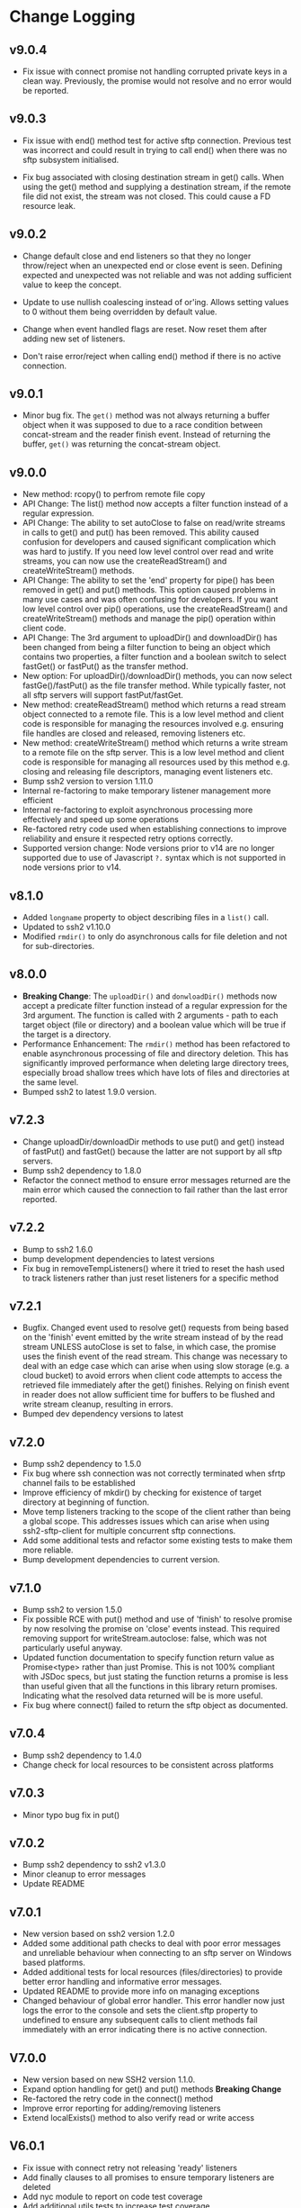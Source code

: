 * Change Logging
** v9.0.4
  - Fix issue with connect promise not handling corrupted private keys in a clean
    way. Previously, the promise would not resolve and no error would be reported.
     
** v9.0.3

  - Fix issue with end() method test for active sftp connection. Previous test was
    incorrect and could result in trying to call end() when there was no sftp subsystem
    initialised.

  - Fix bug associated with closing destination stream in get() calls. When using the
    get() method and supplying a destination stream, if the remote file did not exist, the
    stream was not closed. This could cause a FD resource leak.
    
** v9.0.2

   - Change default close and end listeners so that they no longer throw/reject when
     an unexpected end or close event is seen. Defining expected and unexpected was not
     reliable and was not adding sufficient value to keep the concept.

   - Update to use nullish coalescing instead of or'ing. Allows setting values to 0
     without them being overridden by default value.

   - Change when event handled flags are reset. Now reset them after adding new set of
     listeners.

   - Don't raise error/reject when calling end() method if there is no active connection.
     
** v9.0.1
  - Minor bug fix. The ~get()~ method was not always returning a buffer object
    when it was supposed to due to a race condition between concat-stream and
    the reader finish event. Instead of returning the buffer, ~get()~ was
    returning the concat-stream object.

** v9.0.0
  - New method: rcopy() to perfrom remote file copy
  - API Change: The list() method now accepts a filter function instead of a
    regular expression.
  - API Change: The ability to set autoClose to false on read/write streams in
    calls to get() and put() has been removed. This ability caused confusion for
    developers and caused significant complication which was hard to justify. If
    you need low level control over read and write streams, you can now use the
    createReadStream() and createWriteStream() methods.
  - API Change: The ability to set the 'end' property for pipe() has been
    removed in get() and put() methods. This option caused problems in many use
    cases and was often confusing for developers. If you want low level control
    over pip() operations, use the createReadStream() and createWriteStream()
    methods and manage the pip() operation within client code.
  - API Change: The 3rd argument to uploadDir() and downloadDir() has been
    changed from being a filter function to being an object which contains two
    properties, a filter function and a boolean switch to select fastGet() or
    fastPut() as the transfer method.
  - New option: For uploadDir()/downloadDir() methods, you can now select
    fastGe()/fastPut() as the file transfer method. While typically faster, not
    all sftp servers will support fastPut/fastGet.
  - New method: createReadStream() method which returns a read stream object
    connected to a remote file. This is a low level method and client code is
    responsible for managing the resources involved e.g. ensuring file handles
    are closed and released, removing listeners etc.
  - New method: createWriteStream() method which returns a write stream to a
    remote file on the sftp server. This is a low level method and client code
    is responsible for managing all resources used by this method e.g. closing
    and releasing file descriptors, managing event listeners etc.
  - Bump ssh2 version to version 1.11.0
  - Internal re-factoring to make temporary listener management more efficient
  - Internal re-factoring to exploit asynchronous processing more effectively
    and speed up some operations
  - Re-factored retry code used when establishing connections to improve
    reliability and ensure it respected retry options correctly.
  - Supported version change: Node versions prior to v14 are no longer supported
    due to use of Javascript ~?.~ syntax which is not supported in node versions
    prior to v14.
** v8.1.0

  - Added ~longname~ property to object describing files in a ~list()~ call.
  - Updated to ssh2 v1.10.0
  - Modified ~rmdir()~ to only do asynchronous calls for file deletion and not for
    sub-directories.

** v8.0.0
    - *Breaking Change*: The ~uploadDir()~ and ~donwloadDir()~ methods now
      accept a predicate filter function instead of a regular expression for the
      3rd argument. The function is called with 2 arguments - path to each
      target object (file or directory) and a boolean value which will be true
      if the target is a directory.
    - Performance Enhancement: The ~rmdir()~ method has been refactored to
      enable asynchronous processing of file and directory deletion. This has
      significantly improved performance when deleting large directory trees,
      especially broad shallow trees which have lots of files and directories at
      the same level.
    - Bumped ssh2 to latest 1.9.0 version. 

** v7.2.3
    - Change uploadDir/downloadDir methods to use put() and get() instead of
      fastPut() and fastGet() because the latter are not support by all sftp servers. 
    - Bump ssh2 dependency to 1.8.0
    - Refactor the connect method to ensure error messages returned are the main
      error which caused the connection to fail rather than the last error reported.
      
** v7.2.2
    - Bump to ssh2 1.6.0
    - bump development dependencies to latest versions
    - Fix bug in removeTempListeners() where it tried to reset the hash used
      to track listeners rather than just reset listeners for a specific method
** v7.2.1
    - Bugfix. Changed event used to resolve get() requests from being based on
      the 'finish' event emitted by the write stream instead of by the read
      stream UNLESS autoClose is set to false, in which case, the promise uses
      the finish event of the read stream. This change was necessary to deal
      with an edge case which can arise when using slow storage (e.g. a cloud
      bucket) to avoid errors when client code attempts to access the retrieved
      file immediately after the get() finishes. Relying on finish event in
      reader does not allow sufficient time for buffers to be flushed and write
      stream cleanup, resulting in errors.
    - Bumped dev dependency versions to latest
** v7.2.0
   - Bump ssh2 dependency to 1.5.0
   - Fix bug where ssh connection was not correctly terminated when sfrtp
     channel fails to be established
   - Improve efficiency of mkdir() by checking for existence of target directory
     at beginning of function.
   - Move temp listeners tracking to the scope of the client rather than being a
     global scope. This addresses issues which can arise when using
     ssh2-sftp-client for multiple concurrent sftp connections.
   - Add some additional tests and refactor some existing tests to make them
     more reliable.
   - Bump development dependencies to current version.
     
** v7.1.0
   - Bump ssh2 to version 1.5.0
   - Fix possible RCE with put() method and use of 'finish' to resolve promise
     by now resolving the promise on 'close' events instead. This required
     removing support for writeStream.autoclose: false, which was not
     particularly useful anyway.
   - Updated function documentation to specify function return value as
     Promise<type> rather than just Promise. This is not 100% compliant with
     JSDoc specs, but just stating the function returns a promise is less than
     useful given that all the functions in this library return promises.
     Indicating what the resolved data returned will be is more useful.
   - Fix bug where connect() failed to return the sftp object as documented. 
** v7.0.4
   - Bump ssh2 dependency to 1.4.0
   - Change check for local resources to be consistent across platforms
     
** v7.0.3
   - Minor typo bug fix in put()
     
** v7.0.2
   - Bump ssh2 dependency to ssh2 v1.3.0
   - Minor cleanup to error messages
   - Update README
     
** v7.0.1
   - New version based on ssh2 version 1.2.0
   - Added some additional path checks to deal with poor error messages and
     unreliable behaviour when connecting to an sftp server on Windows based
     platforms.
   - Added additional tests for local resources (files/directories) to provide
     better error handling and informative error messages.
   - Updated README to provide more info on managing exceptions
   - Changed behaviour of global error handler. This error handler now just logs
     the error to the console and sets the client.sftp property to undefined to
     ensure any subsequent calls to client methods fail immediately with an
     error indicating there is no active connection.
     
** V7.0.0
   - New version based on new SSH2 version 1.1.0.
   - Expand option handling for get() and put() methods *Breaking Change*
   - Re-factored the retry code in the connect() method
   - Improve error reporting for adding/removing listeners
   - Extend localExists() method to also verify read or write access
       
** V6.0.1
   - Fix issue with connect retry not releasing 'ready' listeners
   - Add finally clauses to all promises to ensure temporary listeners are deleted
   - Add nyc module to report on code test coverage
   - Add additional utils tests to increase test coverage
   - Removed some dead code and unused utility functions to reduce download size
   - Cleanup tests and reduce inter-test dependencies

** V6.0.0.0
   - Update connection retry code to use the promise-retry module instead of
     plain rety module
   - Added optional filter argument for uploadDir/downlDir to select which files
     and directories are included
   - Added an optional boolean argument to delete to turn off raising an error
     when delete target does not exists
   - Reduced/simplified argument verification code to reduce package size and
     increase performance
   - Refactored handling of events and add default close and error listeners to
     catch connections closed abruptly without an error being raised.

** V5.3.2
   - Minor README typo fixes
   - Fix error in local file path checks (#294)

** V5.3.1
   - Fix bug in handling of relative local paths
   - Change handling of stream closures in ~get()~ and ~put()~ methods

** v5.3.0
   - Refine event handler management
   - Fix path processing for win32 based sftp servers
   - Update documentation
** v5.2.2
   - Bug fix release. Add error code 4 check to stat() method.
   - bump Mocha version for tests

** v5.2.1
   - Move some dependencies into dev-Dependencies
** v5.2.0
   - Add new method posixRename() which uses the openSSH POSIX rename extension.
** v5.1.3
   - Fix bug when writing to root directory and failure due to not being able to
     determine parent
   - Refactor some tests to eliminate need to have artificial delays between
     tests
   - Bumped some dependency versions to latest version
** v5.1.2
   - Added back global close handler
   - Added dumpListeners() method

** v5.1.1
   - Added separate close handlers to each method.
   - Added missing return statement in connect method
   - Added additional troubleshooting documentation for
     common errors.

** v5.1.0
   - Fix bug in checkRemotePath() relating to handling of badly
     specified paths (issue #213)
   - Added additional debugging support
   - Add missing test for valid connection in end() method.
   - Bump ssh2 version to v0.8.8

** v5.0.2
   - Fix bugs related to win32 platform and local tests for valid directories
   - Fix problem with parsing of file paths

** v5.0.1
   - Turn down error checking to be less stringent and handle situations
     where user does not have read permission on parent directory.

** v5.0.0
   - Added two new methods ~uploadDir()~ and ~downloadDir()~
   - Removed deprecated ~auxList()~ method
   - Improved error message consistency
   - Added additional error checking to enable more accurate and useful error
     messages.
   - Added default error handler to deal with event errors which fire outside of
     active SftpClient methods (i.e. connection unexpectedly reset by remote host).
   - Modified event handlers to ensure that only event handlers added by the
     module are removed by the module (users now responsible for removing any
     custom event handlers they add).
   - Module error handlers added using ~prependListener~ to ensure they are
     called before any additional custom handlers added by client code.
   - Any error events fired during an ~end()~ call are now ignored.

** v4.3.1
   - Updated end() method to resolve once close event fires
   - Added errorListener to error event in each promise to catch error events
     and reject the promise. This should resolve the issue of some error events
     causing uncaughtException erros and causing the process to exit.

** v4.3.0
   - Ensure errors include an err.code property and pass through the error code
     from the originating error
   - Change tests for error type to use ~error.code~ instead of matching on
     ~error.message~.

** v4.2.4
   - Bumped ssh2 to v0.8.6
   - Added exists() usage example to examples directory
   - Clarify documentation on get() method
** v4.2.3
   - Fix bug in ~exist()~ where tests on root directory returned false
   - Minor documentation fixes
   - Clean up mkdir example

** v4.2.2
   - Minor documentation fixes
   - Added additional examples in the ~example~ directory

** v4.2.1
   - Remove default close listener. changes in ssh2 API removed the utility of a
     default close listener
   - Fix path handling. Under mixed environments (where client platform and
     server platform were different i.e. one windows the other unix), path
     handling was broken due tot he use of path.join().
   - Ensure error messages include path details. Instead of errors such as "No
     such file" now report "No such file /path/to/missing/file" to help with
     debugging

** v4.2.0
   - Work-around for SSH2 =end= event bug
   - Added ability to set client name in constructor method
   - Added additional error checking to prevent ~connect()~ being called on
     already connected client
   - Added additional examples in =example= directory

** v4.1.0
   - move ~end()~ call to resolve into close hook
   - Prevent ~put()~ and ~get()~ from creating empty files in destination when
     unable to read source
   - Expand tests for operations when lacking required permissions
   - Add additional data checks for ~append()~
     - Verify file exists
     - Verify file is writeable
     - Verify file is a regular file
   - Fix handling of relative paths
   - Add ~realPath()~ method
   - Add ~cwd()~ method

** v4.0.4
   - Minor documentation fix
   - Fix return value from ~get()~

** v4.0.3
   - Fix bug in mkdir() relating to handling of relative paths
   - Modify exists() to always return 'd' if path is '.'

** v4.0.2
   - Fix some minor packaging issues

** v4.0.0
   - Remove support for node < 8.x
   - Fix connection retry feature
   - sftp connection object set to null when 'end' signal is raised
   - Removed 'connectMethod' argument from connect method.
   - Refined adding/removing of listeners in connect() and end() methods to enable
     errors to be adequately caught and reported.
   - Deprecate auxList() and add pattern/regexp filter option to list()
   - Refactored handling of event signals to provide better feedback to clients
   - Removed pointless 'permissions' property from objects returned by ~stat()~
     (same as mode property). Added additional properties describing the type of
     object.
   - Added the ~removeListener()~ method to compliment the existing ~on()~ method.

** Older Versions
*** v2.5.2
    - Repository transferred to theophilusx
    - Fix error in package.json pointing to wrong repository

*** v2.5.1
    - Apply 4 pull requests to address minor issues prior to transfer

*** v2.5.0
    - ???

*** v2.4.3
    - merge #108, #110
      - fix connect promise if connection ends

*** v2.4.2
    - merge #105
      - fix windows path

*** v2.4.1
    - merge pr #99, #100
      - bug fix

*** v2.4.0
    - Requires node.js v7.5.0 or above.
    - merge pr #97, thanks for @theophilusx
      - Remove emitter.maxListener warnings
      - Upgraded ssh2 dependency from 0.5.5 to 0.6.1
      - Enhanced error messages to provide more context and to be more consistent
      - re-factored test
      - Added new 'exists' method and re-factored mkdir/rmdir

*** v2.3.0
    - add: ~stat~ method
    - add ~fastGet~ and ~fastPut~ method.
    - fix: ~mkdir~ file exists decision logic

*** v3.0.0 -- deprecate this version
   - change: ~sftp.get~ will return chunk not stream anymore
   - fix: get readable not emitting data events in node 10.0.0

*** v2.1.1
    - add: event listener. [[https://github.com/jyu213/ssh2-sftp-client#Event][doc]]
    - add: ~get~ or ~put~ method add extra options [[https://github.com/jyu213/ssh2-sftp-client/pull/52][pr#52]]

*** v2.0.1
    - add: ~chmod~ method [[https://github.com/jyu213/ssh2-sftp-client/pull/33][pr#33]]
    - update: upgrade ssh2 to V0.5.0 [[https://github.com/jyu213/ssh2-sftp-client/pull/30][pr#30]]
    - fix: get method stream error reject unwork [[https://github.com/jyu213/ssh2-sftp-client/issues/22][#22]]
    - fix: return Error object on promise rejection [[https://github.com/jyu213/ssh2-sftp-client/pull/20][pr#20]]

*** v1.1.0
    - fix: add encoding control support for binary stream

*** v1.0.5:
    - fix: multi image upload
    - change: remove ~this.client.sftp~ to ~connect~ function

